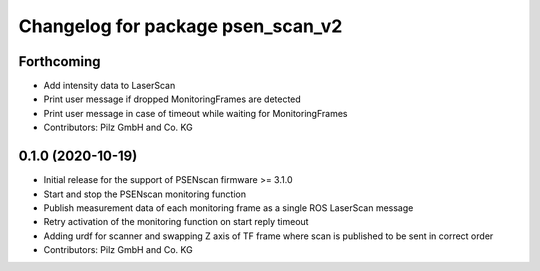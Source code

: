 ^^^^^^^^^^^^^^^^^^^^^^^^^^^^^^^^^^
Changelog for package psen_scan_v2
^^^^^^^^^^^^^^^^^^^^^^^^^^^^^^^^^^
Forthcoming
-----------
* Add intensity data to LaserScan
* Print user message if dropped MonitoringFrames are detected
* Print user message in case of timeout while waiting for MonitoringFrames
* Contributors: Pilz GmbH and Co. KG

0.1.0 (2020-10-19)
------------------
* Initial release for the support of PSENscan firmware >= 3.1.0
* Start and stop the PSENscan monitoring function
* Publish measurement data of each monitoring frame as a single ROS LaserScan message
* Retry activation of the monitoring function on start reply timeout
* Adding urdf for scanner and swapping Z axis of TF frame where scan is published to be sent in correct order
* Contributors: Pilz GmbH and Co. KG
